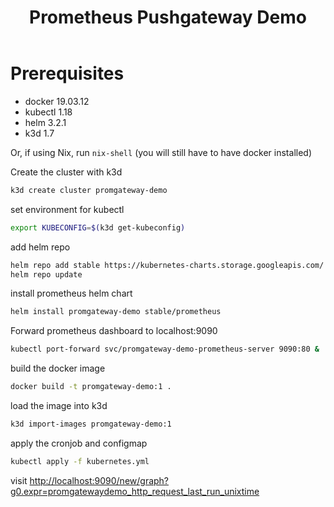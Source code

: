 #+TITLE: Prometheus Pushgateway Demo

* Prerequisites
- docker 19.03.12
- kubectl 1.18
- helm 3.2.1
- k3d 1.7
Or, if using Nix, run ~nix-shell~ (you will still have to have docker installed)

Create the cluster with k3d
#+begin_src bash
k3d create cluster promgateway-demo
#+end_src

#+RESULTS:

set environment for kubectl
#+begin_src bash
export KUBECONFIG=$(k3d get-kubeconfig)
#+end_src

add helm repo
#+begin_src bash
helm repo add stable https://kubernetes-charts.storage.googleapis.com/
helm repo update
#+end_src

install prometheus helm chart
#+begin_src bash
helm install promgateway-demo stable/prometheus
#+end_src

Forward prometheus dashboard to localhost:9090
#+begin_src bash
kubectl port-forward svc/promgateway-demo-prometheus-server 9090:80 &
#+end_src

build the docker image
#+begin_src bash
docker build -t promgateway-demo:1 .
#+end_src

load the image into k3d
#+begin_src bash
k3d import-images promgateway-demo:1
#+end_src

 apply the cronjob and configmap
 #+begin_src bash
kubectl apply -f kubernetes.yml
 #+end_src

 visit http://localhost:9090/new/graph?g0.expr=promgatewaydemo_http_request_last_run_unixtime
